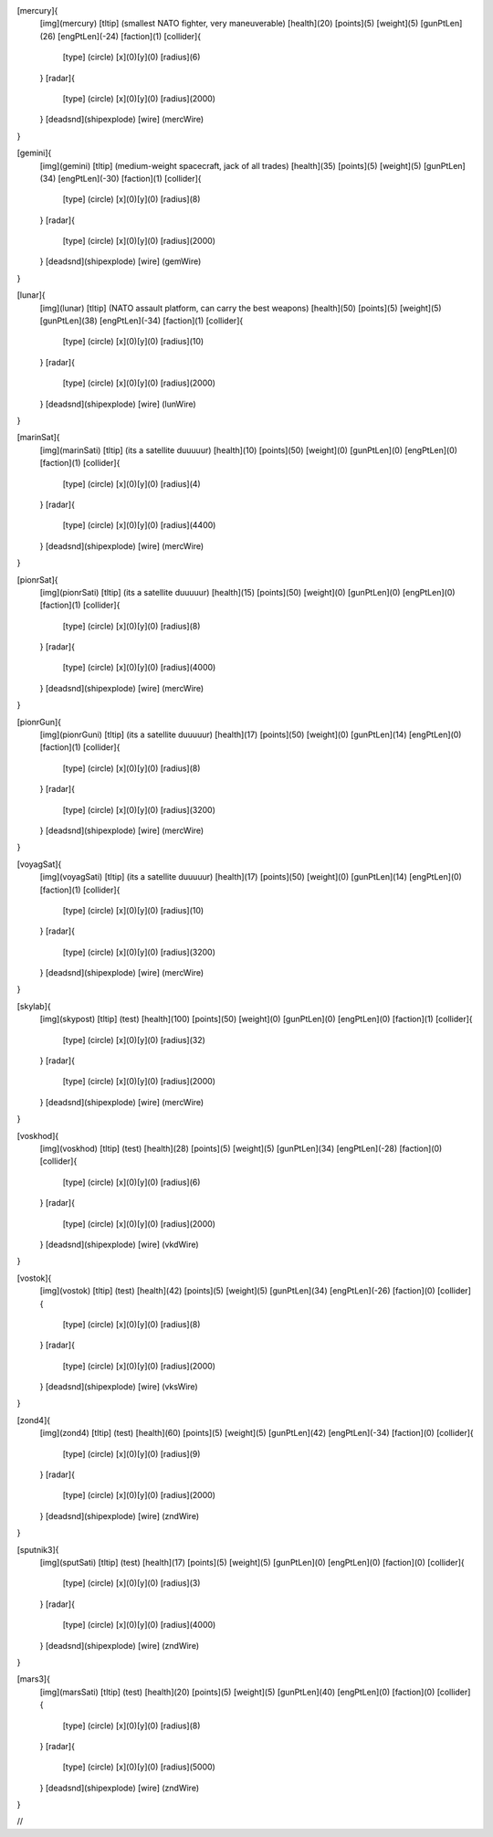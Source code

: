 [mercury]{
	[img](mercury)
	[tltip]   (smallest NATO fighter, very maneuverable)
	[health](20)
	[points](5)
	[weight](5)
	[gunPtLen](26)
	[engPtLen](-24)
	[faction](1)
	[collider]{
		[type] (circle)
		[x](0)[y](0)
		[radius](6)
	}
	[radar]{
		[type] (circle)
		[x](0)[y](0)
		[radius](2000)
	}
	[deadsnd](shipexplode)
	[wire] (mercWire)
}

[gemini]{
	[img](gemini)
	[tltip]       (medium-weight spacecraft, jack of all trades)
	[health](35)
	[points](5)
	[weight](5)
	[gunPtLen](34)
	[engPtLen](-30)
	[faction](1)
	[collider]{
		[type] (circle)
		[x](0)[y](0)
		[radius](8)
	}
	[radar]{
		[type] (circle)
		[x](0)[y](0)
		[radius](2000)
	}
	[deadsnd](shipexplode)
	[wire] (gemWire)
}

[lunar]{
	[img](lunar)
	[tltip]       (NATO assault platform, can carry the best weapons)
	[health](50)
	[points](5)
	[weight](5)
	[gunPtLen](38)
	[engPtLen](-34)
	[faction](1)
	[collider]{
		[type] (circle)
		[x](0)[y](0)
		[radius](10)
	}
	[radar]{
		[type] (circle)
		[x](0)[y](0)
		[radius](2000)
	}
	[deadsnd](shipexplode)
	[wire] (lunWire)
}

[marinSat]{
	[img](marinSati)
	[tltip]       (its a satellite duuuuur)
	[health](10)
	[points](50)
	[weight](0)
	[gunPtLen](0)
	[engPtLen](0)
	[faction](1)
	[collider]{
		[type] (circle)
		[x](0)[y](0)
		[radius](4)
	}
	[radar]{
		[type] (circle)
		[x](0)[y](0)
		[radius](4400)
	}
	[deadsnd](shipexplode)
	[wire] (mercWire)
}

[pionrSat]{
	[img](pionrSati)
	[tltip]       (its a satellite duuuuur)
	[health](15)
	[points](50)
	[weight](0)
	[gunPtLen](0)
	[engPtLen](0)
	[faction](1)
	[collider]{
		[type] (circle)
		[x](0)[y](0)
		[radius](8)
	}
	[radar]{
		[type] (circle)
		[x](0)[y](0)
		[radius](4000)
	}
	[deadsnd](shipexplode)
	[wire] (mercWire)
}


[pionrGun]{
	[img](pionrGuni)
	[tltip]       (its a satellite duuuuur)
	[health](17)
	[points](50)
	[weight](0)
	[gunPtLen](14)
	[engPtLen](0)
	[faction](1)
	[collider]{
		[type] (circle)
		[x](0)[y](0)
		[radius](8)
	}
	[radar]{
		[type] (circle)
		[x](0)[y](0)
		[radius](3200)
	}
	[deadsnd](shipexplode)
	[wire] (mercWire)
}

[voyagSat]{
	[img](voyagSati)
	[tltip]       (its a satellite duuuuur)
	[health](17)
	[points](50)
	[weight](0)
	[gunPtLen](14)
	[engPtLen](0)
	[faction](1)
	[collider]{
		[type] (circle)
		[x](0)[y](0)
		[radius](10)
	}
	[radar]{
		[type] (circle)
		[x](0)[y](0)
		[radius](3200)
	}
	[deadsnd](shipexplode)
	[wire] (mercWire)
}



[skylab]{
	[img](skypost)
	[tltip]       (test)
	[health](100)
	[points](50)
	[weight](0)
	[gunPtLen](0)
	[engPtLen](0)
	[faction](1)
	[collider]{
		[type] (circle)
		[x](0)[y](0)
		[radius](32)
	}
	[radar]{
		[type] (circle)
		[x](0)[y](0)
		[radius](2000)
	}
	[deadsnd](shipexplode)
	[wire] (mercWire)
}

[voskhod]{
	[img](voskhod)
	[tltip]       (test)
	[health](28)
	[points](5)
	[weight](5)
	[gunPtLen](34)
	[engPtLen](-28)
	[faction](0)
	[collider]{
		[type] (circle)
		[x](0)[y](0)
		[radius](6)
	}
	[radar]{
		[type] (circle)
		[x](0)[y](0)
		[radius](2000)
	}
	[deadsnd](shipexplode)
	[wire] 	(vkdWire)
}

[vostok]{
	[img](vostok)
	[tltip]       (test)
	[health](42)
	[points](5)
	[weight](5)
	[gunPtLen](34)
	[engPtLen](-26)
	[faction](0)
	[collider]{
		[type] (circle)
		[x](0)[y](0)
		[radius](8)
	}
	[radar]{
		[type] (circle)
		[x](0)[y](0)
		[radius](2000)
	}
	[deadsnd](shipexplode)
	[wire] 	(vksWire)
}

[zond4]{
	[img](zond4)
	[tltip]       (test)
	[health](60)
	[points](5)
	[weight](5)
	[gunPtLen](42)
	[engPtLen](-34)
	[faction](0)
	[collider]{
		[type] (circle)
		[x](0)[y](0)
		[radius](9)
	}
	[radar]{
		[type] (circle)
		[x](0)[y](0)
		[radius](2000)
	}
	[deadsnd](shipexplode)
	[wire] (zndWire)

}

[sputnik3]{
	[img](sputSati)
	[tltip]       (test)
	[health](17)
	[points](5)
	[weight](5)
	[gunPtLen](0)
	[engPtLen](0)
	[faction](0)
	[collider]{
		[type] (circle)
		[x](0)[y](0)
		[radius](3)
	}
	[radar]{
		[type] (circle)
		[x](0)[y](0)
		[radius](4000)
	}
	[deadsnd](shipexplode)
	[wire] (zndWire)

}

[mars3]{
	[img](marsSati)
	[tltip]       (test)
	[health](20)
	[points](5)
	[weight](5)
	[gunPtLen](40)
	[engPtLen](0)
	[faction](0)
	[collider]{
		[type] (circle)
		[x](0)[y](0)
		[radius](8)
	}
	[radar]{
		[type] (circle)
		[x](0)[y](0)
		[radius](5000)
	}
	[deadsnd](shipexplode)
	[wire] (zndWire)

}

//